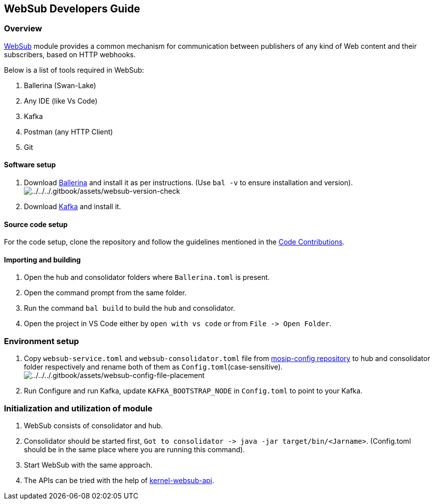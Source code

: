 == WebSub Developers Guide

=== Overview

https://docs.mosip.io/1.2.0/modules/websub[WebSub] module provides a
common mechanism for communication between publishers of any kind of Web
content and their subscribers, based on HTTP webhooks.

Below is a list of tools required in WebSub:

[arabic]
. Ballerina (Swan-Lake)
. Any IDE (like Vs Code)
. Kafka
. Postman (any HTTP Client)
. Git

==== Software setup

[arabic]
. Download https://ballerina.io/downloads/[Ballerina] and install it as
per instructions. (Use `bal -v` to ensure installation and version).
image:../../../.gitbook/assets/websub-version-check.png[../../../.gitbook/assets/websub-version-check]
. Download https://kafka.apache.org/downloads[Kafka] and install it.

==== Source code setup

For the code setup, clone the repository and follow the guidelines
mentioned in the
https://docs.mosip.io/1.2.0/community/code-contributions[Code
Contributions].

==== Importing and building

[arabic]
. Open the hub and consolidator folders where `Ballerina.toml` is
present.
. Open the command prompt from the same folder.
. Run the command `bal build` to build the hub and consolidator.
. Open the project in VS Code either by `open with vs code` or from
`File -++>++ Open Folder`.

=== Environment setup

[arabic]
. Copy `websub-service.toml` and `websub-consolidator.toml` file from
https://github.com/mosip/mosip-config[mosip-config repository] to hub
and consolidator folder respectively and rename both of them as
`Config.toml`(case-sensitive).
image:../../../.gitbook/assets/websub-config-file-placement.png[../../../.gitbook/assets/websub-config-file-placement]
. Run Configure and run Kafka, update `KAFKA++_++BOOTSTRAP++_++NODE` in
`Config.toml` to point to your Kafka.

=== Initialization and utilization of module

[arabic]
. WebSub consists of consolidator and hub.
. Consolidator should be started first,
`Got to consolidator -++>++ java -jar target/bin/++<++Jarname++>++`.
(Config.toml should be in the same place where you are running this
command).
. Start WebSub with the same approach.
. The APIs can be tried with the help of
https://github.com/mosip/commons/tree/release-1.2.0/kernel/kernel-websubclient-api[kernel-websub-api].
